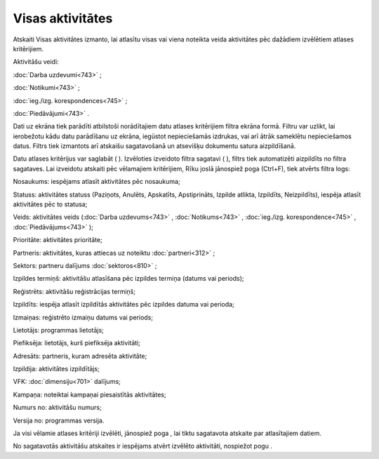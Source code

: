 .. 843 Visas aktivitātes********************* 


Atskaiti Visas aktivitātes izmanto, lai atlasītu visas vai viena
noteikta veida aktivitātes pēc dažādiem izvēlētiem atlases
kritērijiem.

Aktivitāšu veidi:

:doc:`Darba uzdevumi<743>` ;

:doc:`Notikumi<743>` ;

:doc:`ieg./izg. korespondences<745>` ;

:doc:`Piedāvājumi<743>` .



Dati uz ekrāna tiek parādīti atbilstoši norādītajiem datu atlases
kritērijiem filtra ekrāna formā. Filtru var uzlikt, lai ierobežotu
kādu datu parādīšanu uz ekrāna, iegūstot nepieciešamās izdrukas, vai
arī ātrāk sameklētu nepieciešamos datus. Filtrs tiek izmantots arī
atskaišu sagatavošanā un atsevišķu dokumentu satura aizpildīšanā.

Datu atlases kritērijus var saglabāt ( |images_ozols/24938.png| ).
Izvēloties izveidoto filtra sagatavi ( |images_ozols/24943.png| ),
filtrs tiek automatizēti aizpildīts no filtra sagataves. Lai izveidotu
atskaiti pēc vēlamajiem kritērijiem, Rīku joslā jānospiež poga
|images_ozols/24535.gif| (Ctrl+F), tiek atvērts filtra logs:



|images_ozols/26047.png|



Nosaukums: iespējams atlasīt aktivitātes pēc nosaukuma;

Statuss: aktivitātes statuss (Paziņots, Anulēts, Apskatīts,
Apstiprināts, Izpilde atlikta, Izpildīts, Neizpildīts), iespēja
atlasīt aktivitātes pēc to statusa;

Veids: aktivitātes veids (:doc:`Darba uzdevums<743>` ,
:doc:`Notikums<743>` , :doc:`ieg./izg. korespondence<745>` ,
:doc:`Piedāvājums<743>` );

Prioritāte: aktivitātes prioritāte;

Partneris: aktivitātes, kuras attiecas uz noteiktu
:doc:`partneri<312>` ;

Sektors: partneru dalījums :doc:`sektoros<810>` ;

Izpildes termiņš: aktivitāšu atlasīšana pēc izpildes termiņa (datums
vai periods);

Reģistrēts: aktivitāšu reģistrācijas termiņš;

Izpildīts: iespēja atlasīt izpildītās aktivitātes pēc izpildes datuma
vai perioda;

Izmaiņas: reģistrēto izmaiņu datums vai periods;

Lietotājs: programmas lietotājs;

Piefiksēja: lietotājs, kurš piefiksēja aktivitāti;

Adresāts: partneris, kuram adresēta aktivitāte;

Izpildija: aktivitātes izpildītājs;

VFK: :doc:`dimensiju<701>` dalījums;

Kampaņa: noteiktai kampaņai piesaistītās aktivitātes;

Numurs no: aktivitāšu numurs;

Versija no: programmas versija.

Ja visi vēlamie atlases kritēriji izvēlēti, jānospiež poga
|images_ozols/25619.png| , lai tiktu sagatavota atskaite par
atlasītajiem datiem.

No sagatavotās aktivitāšu atskaites ir iespējams atvērt izvēlēto
aktivitāti, nospiežot pogu |images_ozols/25603.png| .

.. |images_ozols/24938.png| image:: images_ozols/24938.png
    :scale: 100%

.. |images_ozols/24943.png| image:: images_ozols/24943.png
    :scale: 100%

.. |images_ozols/24535.gif| image:: images_ozols/24535.gif
    :scale: 100%

.. |images_ozols/26047.png| image:: images_ozols/26047.png
    :scale: 100%

.. |images_ozols/25619.png| image:: images_ozols/25619.png
    :scale: 100%

.. |images_ozols/25603.png| image:: images_ozols/25603.png
    :scale: 100%

 